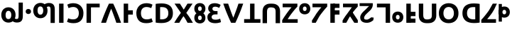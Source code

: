 SplineFontDB: 3.0
FontName: skey
FullName: skey
FamilyName: skey
Weight: Book
Copyright: Copyright (c) 2019, Ray,,,
Version: 001.000
ItalicAngle: 0
UnderlinePosition: -152
UnderlineWidth: 51
Ascent: 819
Descent: 205
InvalidEm: 0
sfntRevision: 0x00010000
LayerCount: 2
Layer: 0 1 "Back" 1
Layer: 1 1 "Fore" 0
XUID: [1021 424 -1502659883 1303874]
StyleMap: 0x0000
FSType: 0
OS2Version: 4
OS2_WeightWidthSlopeOnly: 0
OS2_UseTypoMetrics: 1
CreationTime: 1560159013
ModificationTime: 1560170413
PfmFamily: 17
TTFWeight: 400
TTFWidth: 5
LineGap: 92
VLineGap: 0
Panose: 2 0 5 3 0 0 0 0 0 0
OS2TypoAscent: 819
OS2TypoAOffset: 0
OS2TypoDescent: -205
OS2TypoDOffset: 0
OS2TypoLinegap: 92
OS2WinAscent: 749
OS2WinAOffset: 0
OS2WinDescent: 15
OS2WinDOffset: 0
HheadAscent: 749
HheadAOffset: 0
HheadDescent: -15
HheadDOffset: 0
OS2SubXSize: 665
OS2SubYSize: 716
OS2SubXOff: 0
OS2SubYOff: 143
OS2SupXSize: 665
OS2SupYSize: 716
OS2SupXOff: 0
OS2SupYOff: 491
OS2StrikeYSize: 51
OS2StrikeYPos: 265
OS2CapHeight: 710
OS2XHeight: 737
OS2Vendor: 'PfEd'
OS2CodePages: 00000001.00000000
OS2UnicodeRanges: 00000001.00000000.00000000.00000000
MarkAttachClasses: 1
DEI: 91125
ShortTable: cvt  2
  34
  648
EndShort
ShortTable: maxp 16
  1
  0
  33
  74
  3
  0
  0
  2
  0
  1
  1
  0
  64
  46
  0
  0
EndShort
LangName: 1033 "" "" "Regular" "FontForge 2.0 : skey : 10-6-2019"
GaspTable: 1 65535 2 0
Encoding: UnicodeBmp
UnicodeInterp: none
NameList: AGL For New Fonts
DisplaySize: -48
AntiAlias: 1
FitToEm: 0
WinInfo: 0 27 9
BeginChars: 65539 33

StartChar: .notdef
Encoding: 65536 -1 0
Width: 374
Flags: W
TtInstrs:
PUSHB_2
 1
 0
MDAP[rnd]
ALIGNRP
PUSHB_3
 7
 4
 0
MIRP[min,rnd,black]
SHP[rp2]
PUSHB_2
 6
 5
MDRP[rp0,min,rnd,grey]
ALIGNRP
PUSHB_3
 3
 2
 0
MIRP[min,rnd,black]
SHP[rp2]
SVTCA[y-axis]
PUSHB_2
 3
 0
MDAP[rnd]
ALIGNRP
PUSHB_3
 5
 4
 0
MIRP[min,rnd,black]
SHP[rp2]
PUSHB_3
 7
 6
 1
MIRP[rp0,min,rnd,grey]
ALIGNRP
PUSHB_3
 1
 2
 0
MIRP[min,rnd,black]
SHP[rp2]
EndTTInstrs
LayerCount: 2
Fore
SplineSet
34 0 m 1,0,-1
 34 682 l 1,1,-1
 306 682 l 1,2,-1
 306 0 l 1,3,-1
 34 0 l 1,0,-1
68 34 m 1,4,-1
 272 34 l 1,5,-1
 272 648 l 1,6,-1
 68 648 l 1,7,-1
 68 34 l 1,4,-1
EndSplineSet
EndChar

StartChar: .null
Encoding: 65537 -1 1
Width: 0
Flags: W
LayerCount: 2
EndChar

StartChar: nonmarkingreturn
Encoding: 65538 -1 2
Width: 341
Flags: W
LayerCount: 2
EndChar

StartChar: exclam
Encoding: 33 33 3
Width: 889
Flags: W
LayerCount: 2
Fore
SplineSet
561 289 m 0,0,1
 561 353 561 353 543 406 c 0,2,3
 525 458 525 458 490 496 c 0,4,5
 457 532 457 532 410 553 c 128,-1,6
 363 574 363 574 304 574 c 0,7,8
 246 574 246 574 200 553 c 0,9,10
 149 530 149 530 118 496 c 0,11,12
 85 460 85 460 65 406 c 0,13,14
 46 355 46 355 46 289 c 0,15,16
 46 228 46 228 66 174 c 0,17,18
 86 122 86 122 120 84 c 0,19,20
 151 50 151 50 202 27 c 0,21,22
 246 7 246 7 304 7 c 0,23,24
 394 7 394 7 458 56 c 1,25,26
 487 34 487 34 529 21 c 0,27,28
 565 10 565 10 611 10 c 0,29,30
 677 10 677 10 720 30 c 128,-1,31
 763 50 763 50 785 85 c 0,32,33
 809 123 809 123 816 168 c 128,-1,34
 823 213 823 213 823 270 c 2,35,-1
 823 749 l 1,36,-1
 671 749 l 1,37,-1
 671 278 l 2,38,39
 671 207 671 207 658 174 c 0,40,41
 645 140 645 140 601 140 c 0,42,43
 564 140 564 140 536 159 c 1,44,45
 561 218 561 218 561 289 c 0,0,1
406 289 m 0,46,47
 406 218 406 218 379 178 c 256,48,49
 352 138 352 138 304 138 c 0,50,51
 249 138 249 138 225 178 c 0,52,53
 202 217 202 217 202 289 c 0,54,55
 202 359 202 359 229 401 c 128,-1,56
 256 443 256 443 304 443 c 256,57,58
 352 443 352 443 379 401 c 128,-1,59
 406 359 406 359 406 289 c 0,46,47
EndSplineSet
EndChar

StartChar: period
Encoding: 46 46 4
Width: 251
Flags: W
LayerCount: 2
Fore
SplineSet
221 419 m 256,0,1
 221 373 221 373 192 349 c 0,2,3
 164 325 164 325 126 325 c 256,4,5
 88 325 88 325 60 349 c 0,6,7
 31 373 31 373 31 419 c 128,-1,8
 31 465 31 465 60 489 c 0,9,10
 88 513 88 513 126 513 c 256,11,12
 164 513 164 513 192 489 c 0,13,14
 221 465 221 465 221 419 c 256,0,1
EndSplineSet
EndChar

StartChar: question
Encoding: 63 63 5
Width: 889
Flags: W
LayerCount: 2
Fore
SplineSet
561 454 m 0,0,1
 561 391 561 391 543 338 c 0,2,3
 525 286 525 286 490 248 c 0,4,5
 456 211 456 211 410 190 c 128,-1,6
 364 169 364 169 304 169 c 0,7,8
 246 169 246 169 200 190 c 0,9,10
 151 212 151 212 118 248 c 128,-1,11
 85 284 85 284 65 338 c 0,12,13
 46 389 46 389 46 454 c 0,14,15
 46 516 46 516 66 570 c 0,16,17
 85 621 85 621 120 659 c 0,18,19
 151 693 151 693 202 716 c 0,20,21
 248 737 248 737 304 737 c 0,22,23
 394 737 394 737 458 688 c 1,24,25
 485 708 485 708 529 722 c 0,26,27
 568 734 568 734 611 734 c 0,28,29
 677 734 677 734 720 714 c 0,30,31
 762 694 762 694 785 658 c 0,32,33
 809 620 809 620 816 575 c 128,-1,34
 823 530 823 530 823 474 c 2,35,-1
 823 -6 l 1,36,-1
 671 -6 l 1,37,-1
 671 465 l 2,38,39
 671 536 671 536 658 569 c 0,40,41
 644 604 644 604 601 604 c 0,42,43
 565 604 565 604 536 584 c 1,44,45
 561 525 561 525 561 454 c 0,0,1
406 454 m 256,46,47
 406 524 406 524 379 565 c 256,48,49
 352 606 352 606 304 606 c 0,50,51
 249 606 249 606 225 565 c 0,52,53
 202 526 202 526 202 454 c 0,54,55
 202 384 202 384 229 342 c 0,56,57
 255 301 255 301 304 301 c 128,-1,58
 353 301 353 301 379 342 c 0,59,60
 406 384 406 384 406 454 c 256,46,47
EndSplineSet
EndChar

StartChar: A
Encoding: 65 65 6
Width: 323
Flags: W
LayerCount: 2
Fore
SplineSet
82 710 m 1,0,-1
 242 710 l 1,1,-1
 242 0 l 1,2,-1
 82 0 l 1,3,-1
 82 710 l 1,0,-1
EndSplineSet
EndChar

StartChar: B
Encoding: 66 66 7
Width: 663
Flags: W
LayerCount: 2
Fore
SplineSet
272 -14 m 0,0,1
 190 -14 190 -14 130 2 c 0,2,3
 69 18 69 18 35 39 c 1,4,-1
 79 167 l 1,5,6
 83 165 83 165 93 161 c 128,-1,7
 103 157 103 157 109 154 c 0,8,9
 123 147 123 147 146 141 c 0,10,11
 160 137 160 137 196 131 c 0,12,13
 220 127 220 127 258 127 c 0,14,15
 313 127 313 127 352 145 c 0,16,17
 390 162 390 162 415 194 c 0,18,19
 439 224 439 224 450 267 c 0,20,21
 461 311 461 311 461 358 c 0,22,23
 461 418 461 418 444 463 c 0,24,25
 428 506 428 506 401 533 c 128,-1,26
 374 560 374 560 338 572 c 0,27,28
 299 585 299 585 266 585 c 0,29,30
 214 585 214 585 167 572 c 0,31,32
 121 559 121 559 91 543 c 1,33,-1
 45 672 l 1,34,35
 50 675 50 675 72 686 c 0,36,37
 88 694 88 694 118 704 c 0,38,39
 145 713 145 713 182 719 c 0,40,41
 226 726 226 726 264 726 c 0,42,43
 340 726 340 726 409 701 c 0,44,45
 475 677 475 677 523 629 c 0,46,47
 573 579 573 579 599 513 c 0,48,49
 627 441 627 441 627 355 c 0,50,51
 627 179 627 179 536 82 c 0,52,53
 446 -14 446 -14 272 -14 c 0,0,1
EndSplineSet
EndChar

StartChar: C
Encoding: 67 67 8
Width: 576
Flags: W
LayerCount: 2
Fore
SplineSet
547 572 m 1,0,-1
 547 710 l 1,1,-1
 73 710 l 1,2,-1
 73 0 l 1,3,-1
 233 0 l 1,4,-1
 233 572 l 1,5,-1
 547 572 l 1,0,-1
EndSplineSet
EndChar

StartChar: D
Encoding: 68 68 9
Width: 739
Flags: W
LayerCount: 2
Fore
SplineSet
293 710 m 1,0,1
 252 624 252 624 210 524 c 0,2,3
 166 420 166 420 132 334 c 0,4,5
 108 275 108 275 64 154 c 0,6,7
 36 78 36 78 10 0 c 1,8,-1
 186 0 l 1,9,10
 193 21 193 21 208 65.5 c 128,-1,11
 223 110 223 110 231 133 c 0,12,13
 263 227 263 227 280 274 c 0,14,15
 284 286 284 286 302 335.5 c 128,-1,16
 320 385 320 385 329 410 c 0,17,18
 358 487 358 487 373 521 c 1,19,20
 388 485 388 485 416 410 c 0,21,22
 425 385 425 385 443 335.5 c 128,-1,23
 461 286 461 286 465 274 c 0,24,25
 499 180 499 180 515 133 c 0,26,27
 523 109 523 109 537.5 64.5 c 128,-1,28
 552 20 552 20 559 0 c 1,29,-1
 729 0 l 1,30,31
 722 20 722 20 713.5 44.5 c 128,-1,32
 705 69 705 69 693.5 101.5 c 128,-1,33
 682 134 682 134 675 154 c 0,34,35
 649 229 649 229 607 334 c 0,36,37
 573 420 573 420 529 524 c 0,38,39
 487 624 487 624 446 710 c 1,40,-1
 293 710 l 1,0,1
EndSplineSet
EndChar

StartChar: E
Encoding: 69 69 10
Width: 477
Flags: W
LayerCount: 2
Fore
SplineSet
411 462 m 1,0,-1
 411 303 l 1,1,-1
 193 303 l 1,2,-1
 193 462 l 1,3,-1
 411 462 l 1,0,-1
82 710 m 1,4,-1
 242 710 l 1,5,-1
 242 0 l 1,6,-1
 82 0 l 1,7,-1
 82 710 l 1,4,-1
EndSplineSet
EndChar

StartChar: F
Encoding: 70 70 11
Width: 663
Flags: W
LayerCount: 2
Fore
SplineSet
406 -14 m 0,0,1
 232 -14 232 -14 142 82 c 0,2,3
 51 179 51 179 51 355 c 0,4,5
 51 441 51 441 79 513 c 0,6,7
 105 579 105 579 155 629 c 0,8,9
 203 677 203 677 269 701 c 0,10,11
 338 726 338 726 414 726 c 0,12,13
 452 726 452 726 496 719 c 0,14,15
 533 713 533 713 560 704 c 0,16,17
 590 694 590 694 606 686 c 0,18,19
 628 675 628 675 633 672 c 1,20,-1
 587 543 l 1,21,22
 558 559 558 559 510 572 c 0,23,24
 463 585 463 585 412 585 c 0,25,26
 378 585 378 585 339 572 c 0,27,28
 304 560 304 560 277 533 c 0,29,30
 249 505 249 505 233 463 c 128,-1,31
 217 421 217 421 217 358 c 0,32,33
 217 311 217 311 228 267 c 0,34,35
 239 224 239 224 263 194 c 0,36,37
 288 162 288 162 326 145 c 0,38,39
 365 127 365 127 420 127 c 0,40,41
 458 127 458 127 482 131 c 0,42,43
 516 137 516 137 531 141 c 0,44,45
 556 148 556 148 569 154 c 0,46,47
 575 157 575 157 585 161 c 128,-1,48
 595 165 595 165 599 167 c 1,49,-1
 643 39 l 1,50,51
 609 18 609 18 548 2 c 0,52,53
 488 -14 488 -14 406 -14 c 0,0,1
EndSplineSet
EndChar

StartChar: G
Encoding: 71 71 12
Width: 754
Flags: W
LayerCount: 2
Fore
SplineSet
242 130 m 1,0,1
 250 129 250 129 268 129 c 0,2,3
 272 129 272 129 284 128.5 c 128,-1,4
 296 128 296 128 303 128 c 0,5,6
 422 128 422 128 481 188 c 0,7,8
 539 247 539 247 539 355 c 0,9,10
 539 466 539 466 483 524 c 128,-1,11
 427 582 427 582 308 582 c 0,12,13
 303 582 303 582 291.5 581.5 c 128,-1,14
 280 581 280 581 274 581 c 0,15,16
 262 581 262 581 242 579 c 1,17,-1
 242 130 l 1,0,1
703 355 m 0,18,19
 703 263 703 263 675 195 c 128,-1,20
 647 127 647 127 593 81 c 128,-1,21
 539 35 539 35 465 13 c 0,22,23
 390 -9 390 -9 295 -9 c 0,24,25
 252 -9 252 -9 195 -6 c 0,26,27
 137 -3 137 -3 82 9 c 1,28,-1
 82 700 l 1,29,30
 141 711 141 711 197 714 c 0,31,32
 277 718 277 718 300 718 c 0,33,34
 392 718 392 718 465 697 c 0,35,36
 542 675 542 675 593 633 c 0,37,38
 647 589 647 589 675 520 c 0,39,40
 703 452 703 452 703 355 c 0,18,19
EndSplineSet
EndChar

StartChar: H
Encoding: 72 72 13
Width: 691
Flags: W
LayerCount: 2
Fore
SplineSet
489 0 m 1,0,1
 458 61 458 61 424 120 c 0,2,3
 381 194 381 194 343 245 c 1,4,5
 336 237 336 237 307 194 c 0,6,7
 290 170 290 170 263 124 c 0,8,9
 231 70 231 70 221 53 c 0,10,11
 202 19 202 19 193 0 c 1,12,-1
 10 0 l 1,13,14
 55 82 55 82 115 174 c 0,15,16
 174 263 174 263 249 368 c 1,17,-1
 20 710 l 1,18,-1
 214 710 l 1,19,-1
 352 488 l 1,20,-1
 487 710 l 1,21,-1
 670 710 l 1,22,-1
 444 366 l 1,23,24
 530 255 530 255 589 159 c 0,25,26
 640 76 640 76 681 0 c 1,27,-1
 489 0 l 1,0,1
EndSplineSet
EndChar

StartChar: I
Encoding: 73 73 14
Width: 475
Flags: W
LayerCount: 2
Fore
SplineSet
442 182 m 4,0,1
 442 134 442 134 427 96 c 132,-1,2
 412 58 412 58 386 32 c 4,3,4
 361 7 361 7 323 -8 c 4,5,6
 286 -23 286 -23 242 -23 c 4,7,8
 199 -23 199 -23 162 -8 c 4,9,10
 124 7 124 7 98 32 c 4,11,12
 73 55 73 55 57 96 c 4,13,14
 42 134 42 134 42 182 c 4,15,16
 42 231 42 231 57 270 c 132,-1,17
 72 309 72 309 98 335 c 132,-1,18
 124 361 124 361 162 376 c 4,19,20
 197 390 197 390 242 390 c 4,21,22
 288 390 288 390 323 376 c 4,23,24
 362 360 362 360 386 335 c 4,25,26
 413 306 413 306 427 270 c 4,27,28
 442 231 442 231 442 182 c 4,0,1
309 182 m 4,29,30
 309 221 309 221 292 244 c 132,-1,31
 275 267 275 267 242 267 c 4,32,33
 211 267 211 267 193 244 c 4,34,35
 175 222 175 222 175 182 c 4,36,37
 175 146 175 146 193 123 c 4,38,39
 211 101 211 101 242 101 c 4,40,41
 276 101 276 101 292 123 c 4,42,43
 309 146 309 146 309 182 c 4,29,30
442 522 m 0,44,45
 442 474 442 474 427 436 c 128,-1,46
 412 398 412 398 386 372 c 0,47,48
 361 347 361 347 323 332 c 0,49,50
 286 317 286 317 242 317 c 0,51,52
 199 317 199 317 162 332 c 0,53,54
 124 347 124 347 98 372 c 0,55,56
 73 395 73 395 57 436 c 0,57,58
 42 474 42 474 42 522 c 0,59,60
 42 571 42 571 57 610 c 128,-1,61
 72 649 72 649 98 675 c 128,-1,62
 124 701 124 701 162 716 c 0,63,64
 197 730 197 730 242 730 c 0,65,66
 288 730 288 730 323 716 c 0,67,68
 362 700 362 700 386 675 c 0,69,70
 413 646 413 646 427 610 c 0,71,72
 442 571 442 571 442 522 c 0,44,45
309 522 m 0,73,74
 309 561 309 561 292 584 c 128,-1,75
 275 607 275 607 242 607 c 0,76,77
 211 607 211 607 193 584 c 0,78,79
 175 562 175 562 175 522 c 0,80,81
 175 486 175 486 193 463 c 0,82,83
 211 441 211 441 242 441 c 0,84,85
 276 441 276 441 292 463 c 0,86,87
 309 486 309 486 309 522 c 0,73,74
EndSplineSet
EndChar

StartChar: J
Encoding: 74 74 15
Width: 581
Flags: W
LayerCount: 2
Fore
SplineSet
310 -15 m 0,0,1
 339 -15 339 -15 369 -12 c 0,2,3
 391 -10 391 -10 428 -2 c 0,4,5
 460 5 460 5 480 11 c 0,6,7
 499 17 499 17 517 25 c 1,8,-1
 487 152 l 1,9,10
 461 141 461 141 419 127 c 0,11,12
 382 115 382 115 316 115 c 0,13,14
 245 115 245 115 213 141 c 0,15,16
 180 168 180 168 180 213 c 0,17,18
 180 240 180 240 192 260 c 0,19,20
 203 278 203 278 224 290 c 0,21,22
 246 303 246 303 273 307 c 0,23,24
 298 311 298 311 333 311 c 2,25,-1
 392 311 l 1,26,-1
 392 434 l 1,27,-1
 325 434 l 2,28,29
 300 434 300 434 281 438 c 128,-1,30
 262 442 262 442 244 452 c 0,31,32
 228 461 228 461 218 479 c 128,-1,33
 208 497 208 497 208 521 c 0,34,35
 208 539 208 539 216 555 c 0,36,37
 224 570 224 570 237 579 c 0,38,39
 249 587 249 587 267 592 c 128,-1,40
 285 597 285 597 301 597 c 0,41,42
 346 597 346 597 382 584 c 0,43,44
 423 569 423 569 451 551 c 1,45,-1
 505 663 l 2,46,47
 503 664 503 664 466 684 c 0,48,49
 441 697 441 697 418 705 c 0,50,51
 391 714 391 714 361 720 c 128,-1,52
 331 726 331 726 297 726 c 0,53,54
 234 726 234 726 189 711 c 128,-1,55
 144 696 144 696 114 669 c 0,56,57
 86 643 86 643 70 606 c 0,58,59
 55 570 55 570 55 526 c 0,60,61
 55 484 55 484 79 445 c 0,62,63
 104 405 104 405 142 385 c 1,64,65
 87 363 87 363 57 318 c 128,-1,66
 27 273 27 273 27 211 c 0,67,68
 27 161 27 161 43 120 c 0,69,70
 59 80 59 80 94 49 c 128,-1,71
 129 18 129 18 183 2 c 0,72,73
 239 -15 239 -15 310 -15 c 0,0,1
EndSplineSet
EndChar

StartChar: K
Encoding: 75 75 16
Width: 739
Flags: W
LayerCount: 2
Fore
SplineSet
293 0 m 1,0,1
 248 94 248 94 210 185 c 0,2,3
 173 273 173 273 132 376 c 0,4,5
 108 435 108 435 64 556 c 0,6,7
 36 632 36 632 10 710 c 1,8,-1
 186 710 l 1,9,10
 193 689 193 689 208 644.5 c 128,-1,11
 223 600 223 600 231 577 c 0,12,13
 269 466 269 466 280 435 c 0,14,15
 323 316 323 316 329 300 c 0,16,17
 360 217 360 217 373 188 c 1,18,19
 385 216 385 216 416 300 c 0,20,21
 422 316 422 316 465 435 c 0,22,23
 493 513 493 513 515 577 c 0,24,25
 523 601 523 601 537.5 645.5 c 128,-1,26
 552 690 552 690 559 710 c 1,27,-1
 729 710 l 1,28,29
 722 690 722 690 713.5 665.5 c 128,-1,30
 705 641 705 641 693.5 608.5 c 128,-1,31
 682 576 682 576 675 556 c 0,32,33
 649 481 649 481 607 376 c 0,34,35
 566 273 566 273 529 185 c 0,36,37
 491 94 491 94 446 0 c 1,38,-1
 293 0 l 1,0,1
EndSplineSet
EndChar

StartChar: L
Encoding: 76 76 17
Width: 628
Flags: W
LayerCount: 2
Fore
SplineSet
608 0 m 1,0,-1
 608 136 l 1,1,-1
 394 136 l 1,2,-1
 394 710 l 1,3,-1
 234 710 l 1,4,-1
 234 136 l 1,5,-1
 20 136 l 1,6,-1
 20 0 l 1,7,-1
 608 0 l 1,0,-1
EndSplineSet
EndChar

StartChar: M
Encoding: 77 77 18
Width: 723
Flags: W
LayerCount: 2
Fore
SplineSet
348 710 m 0,0,1
 258 710 258 710 204 689 c 0,2,3
 151 668 151 668 114 630 c 0,4,5
 79 594 79 594 62 541 c 128,-1,6
 45 488 45 488 45 427 c 2,7,-1
 45 -14 l 1,8,-1
 205 -14 l 1,9,-1
 205 414 l 2,10,11
 205 454 205 454 215 487 c 0,12,13
 223 515 223 515 241 536 c 0,14,15
 257 555 257 555 282 563 c 0,16,17
 308 571 308 571 350 571 c 0,18,19
 384 571 384 571 423 562 c 128,-1,20
 462 553 462 553 479 536 c 0,21,22
 515 500 515 500 515 414 c 2,23,-1
 515 -14 l 1,24,-1
 675 -14 l 1,25,-1
 675 427 l 2,26,27
 675 490 675 490 657 542 c 0,28,29
 639 595 639 595 604 631 c 0,30,31
 568 668 568 668 513 689 c 128,-1,32
 458 710 458 710 348 710 c 0,0,1
EndSplineSet
EndChar

StartChar: N
Encoding: 78 78 19
Width: 624
Flags: W
LayerCount: 2
Fore
SplineSet
583 599 m 1,0,1
 547 561 547 561 505 511 c 0,2,3
 460 457 460 457 412 394 c 0,4,5
 352 315 352 315 316 263 c 0,6,7
 270 196 270 196 232 134 c 1,8,-1
 594 134 l 1,9,-1
 594 0 l 1,10,-1
 36 0 l 1,11,-1
 36 95 l 1,12,13
 64 146 64 146 106 211 c 256,14,15
 148 276 148 276 193 340 c 0,16,17
 244 413 244 413 284 466 c 0,18,19
 327 523 327 523 371 575 c 1,20,-1
 52 575 l 1,21,-1
 52 710 l 1,22,-1
 583 710 l 1,23,-1
 583 599 l 1,0,1
EndSplineSet
EndChar

StartChar: O
Encoding: 79 79 20
Width: 467
Flags: W
LayerCount: 2
Fore
SplineSet
434 518 m 0,0,1
 434 470 434 470 419 432 c 128,-1,2
 404 394 404 394 378 368 c 0,3,4
 353 343 353 343 315 328 c 0,5,6
 278 313 278 313 234 313 c 0,7,8
 191 313 191 313 154 328 c 0,9,10
 116 343 116 343 90 368 c 0,11,12
 65 391 65 391 49 432 c 0,13,14
 34 470 34 470 34 518 c 0,15,16
 34 567 34 567 49 606 c 128,-1,17
 64 645 64 645 90 671 c 128,-1,18
 116 697 116 697 154 712 c 0,19,20
 189 726 189 726 234 726 c 0,21,22
 280 726 280 726 315 712 c 0,23,24
 354 696 354 696 378 671 c 0,25,26
 405 642 405 642 419 606 c 0,27,28
 434 567 434 567 434 518 c 0,0,1
301 518 m 0,29,30
 301 557 301 557 284 580 c 128,-1,31
 267 603 267 603 234 603 c 0,32,33
 203 603 203 603 185 580 c 0,34,35
 167 558 167 558 167 518 c 0,36,37
 167 482 167 482 185 459 c 0,38,39
 203 437 203 437 234 437 c 0,40,41
 268 437 268 437 284 459 c 0,42,43
 301 482 301 482 301 518 c 0,29,30
EndSplineSet
EndChar

StartChar: P
Encoding: 80 80 21
Width: 624
Flags: W
LayerCount: 2
Fore
SplineSet
169 0 m 1,0,1
 177 14 177 14 237.5 125.5 c 128,-1,2
 298 237 298 237 316 263 c 0,3,4
 352 315 352 315 412 394 c 0,5,6
 460 457 460 457 505 511 c 0,7,8
 547 561 547 561 583 599 c 1,9,-1
 583 710 l 1,10,-1
 52 710 l 1,11,-1
 52 575 l 1,12,-1
 371 575 l 1,13,14
 327 523 327 523 284 466 c 0,15,16
 244 413 244 413 193 340 c 0,17,18
 177 317 177 317 161.5 289.5 c 128,-1,19
 146 262 146 262 134 243 c 0,20,21
 49 113 49 113 32 81 c 1,22,-1
 36 0 l 1,23,-1
 169 0 l 1,0,1
EndSplineSet
EndChar

StartChar: Q
Encoding: 81 81 22
Width: 477
Flags: W
LayerCount: 2
Fore
SplineSet
411 707 m 1,0,-1
 411 553 l 1,1,-1
 193 553 l 1,2,-1
 193 707 l 1,3,-1
 411 707 l 1,0,-1
411 462 m 1,4,-1
 411 303 l 1,5,-1
 193 303 l 1,6,-1
 193 462 l 1,7,-1
 411 462 l 1,4,-1
82 710 m 1,8,-1
 242 710 l 1,9,-1
 242 0 l 1,10,-1
 82 0 l 1,11,-1
 82 710 l 1,8,-1
EndSplineSet
EndChar

StartChar: R
Encoding: 82 82 23
Width: 624
Flags: W
LayerCount: 2
Fore
SplineSet
459 0 m 1,0,-1
 585 0 l 1,1,-1
 586 95 l 1,2,-1
 387 404 l 1,3,-1
 265 304 l 1,4,-1
 459 0 l 1,0,-1
169 0 m 1,5,6
 178 15 178 15 228.5 108 c 128,-1,7
 279 201 279 201 300 237 c 0,8,9
 303 242 303 242 308.5 251 c 128,-1,10
 314 260 314 260 316 263 c 0,11,12
 352 315 352 315 412 394 c 0,13,14
 460 457 460 457 505 511 c 0,15,16
 547 561 547 561 583 599 c 1,17,-1
 583 710 l 1,18,-1
 52 710 l 1,19,-1
 52 575 l 1,20,-1
 371 575 l 1,21,22
 356 558 356 558 330 518 c 128,-1,23
 304 478 304 478 290 460 c 0,24,25
 272 436 272 436 200 333 c 0,26,27
 187 314 187 314 168 290 c 128,-1,28
 149 266 149 266 134 243 c 0,29,30
 66 139 66 139 37 85 c 1,31,-1
 36 0 l 1,32,-1
 169 0 l 1,5,6
EndSplineSet
EndChar

StartChar: S
Encoding: 83 83 24
Width: 581
Flags: W
LayerCount: 2
Fore
SplineSet
57 203 m 0,0,1
 57 240 57 240 73 278 c 0,2,3
 87 311 87 311 113 347 c 0,4,5
 137 380 137 380 168 411 c 0,6,7
 208 451 208 451 228 469 c 0,8,9
 233 474 233 474 244.5 484.5 c 128,-1,10
 256 495 256 495 262 501 c 0,11,12
 263 502 263 502 296 538 c 0,13,14
 298 540 298 540 315 558 c 128,-1,15
 332 576 332 576 337 582 c 0,16,17
 341 587 341 587 359 601.5 c 128,-1,18
 377 616 377 616 378 620 c 1,19,-1
 36 621 l 1,20,-1
 36 726 l 1,21,-1
 509 726 l 1,22,23
 511 710 511 710 511 697 c 2,24,-1
 511 673 l 2,25,26
 511 622 511 622 495 583 c 0,27,28
 477 538 477 538 454 506 c 0,29,30
 428 469 428 469 396 440 c 0,31,32
 386 431 386 431 375.5 421 c 128,-1,33
 365 411 365 411 352 398.5 c 128,-1,34
 339 386 339 386 332 379 c 0,35,36
 324 371 324 371 308.5 356 c 128,-1,37
 293 341 293 341 286 334 c 0,38,39
 265 312 265 312 248 293 c 0,40,41
 231 273 231 273 222 253 c 0,42,43
 220 249 220 249 214.5 239.5 c 128,-1,44
 209 230 209 230 205.5 222 c 128,-1,45
 202 214 202 214 201 208 c 0,46,47
 195 170 195 170 200 154.5 c 128,-1,48
 205 139 205 139 227 128 c 0,49,50
 246 118 246 118 301 118 c 0,51,52
 329 118 329 118 356 136 c 0,53,54
 364 141 364 141 378 148.5 c 128,-1,55
 392 156 392 156 398 160 c 0,56,57
 415 171 415 171 432 184 c 0,58,59
 447 196 447 196 454 203 c 1,60,-1
 544 191 l 1,61,-1
 529 96 l 1,62,63
 484 54 484 54 424 27 c 128,-1,64
 364 0 364 0 296 0 c 0,65,66
 230 0 230 0 188 14 c 0,67,68
 143 29 143 29 114 55 c 0,69,70
 84 82 84 82 71 118 c 0,71,72
 57 157 57 157 57 203 c 0,0,1
EndSplineSet
EndChar

StartChar: T
Encoding: 84 84 25
Width: 576
Flags: W
LayerCount: 2
Fore
SplineSet
72 572 m 1,0,-1
 72 710 l 1,1,-1
 546 710 l 1,2,-1
 546 0 l 1,3,-1
 386 0 l 1,4,-1
 386 572 l 1,5,-1
 72 572 l 1,0,-1
EndSplineSet
EndChar

StartChar: U
Encoding: 85 85 26
Width: 467
Flags: W
LayerCount: 2
Fore
SplineSet
434 208 m 128,-1,1
 434 160 434 160 419 122 c 128,-1,2
 404 84 404 84 378 58 c 128,-1,3
 352 32 352 32 315 17 c 0,4,5
 280 3 280 3 234 3 c 0,6,7
 189 3 189 3 154 17 c 0,8,9
 118 31 118 31 90 58 c 0,10,11
 65 81 65 81 49 122 c 0,12,13
 34 160 34 160 34 208 c 128,-1,14
 34 256 34 256 49 295 c 128,-1,15
 64 334 64 334 90 360 c 128,-1,16
 116 386 116 386 154 401 c 128,-1,17
 192 416 192 416 234 416 c 0,18,19
 278 416 278 416 315 401 c 0,20,21
 354 385 354 385 378 360 c 0,22,23
 405 331 405 331 419 295 c 0,24,0
 434 256 434 256 434 208 c 128,-1,1
301 208 m 0,25,26
 301 247 301 247 284 270 c 128,-1,27
 267 293 267 293 234 293 c 0,28,29
 203 293 203 293 185 270 c 0,30,31
 167 248 167 248 167 208 c 0,32,33
 167 171 167 171 185 149 c 0,34,35
 203 126 203 126 234 126 c 0,36,37
 267 126 267 126 284 149 c 128,-1,38
 301 172 301 172 301 208 c 0,25,26
EndSplineSet
EndChar

StartChar: V
Encoding: 86 86 27
Width: 477
Flags: W
LayerCount: 2
Fore
SplineSet
411 3 m 1,0,-1
 411 156 l 1,1,-1
 193 156 l 1,2,-1
 193 3 l 1,3,-1
 411 3 l 1,0,-1
411 247 m 1,4,-1
 411 407 l 1,5,-1
 193 407 l 1,6,-1
 193 247 l 1,7,-1
 411 247 l 1,4,-1
82 0 m 1,8,-1
 242 0 l 1,9,-1
 242 710 l 1,10,-1
 82 710 l 1,11,-1
 82 0 l 1,8,-1
EndSplineSet
EndChar

StartChar: W
Encoding: 87 87 28
Width: 723
Flags: W
LayerCount: 2
Fore
SplineSet
348 -14 m 0,0,1
 258 -14 258 -14 204 7 c 0,2,3
 149 28 149 28 114 65 c 0,4,5
 79 101 79 101 62 154 c 128,-1,6
 45 207 45 207 45 268 c 2,7,-1
 45 710 l 1,8,-1
 205 710 l 1,9,-1
 205 282 l 2,10,11
 205 241 205 241 215 208 c 0,12,13
 223 180 223 180 241 159 c 0,14,15
 257 140 257 140 282 132 c 0,16,17
 308 124 308 124 350 124 c 0,18,19
 384 124 384 124 423 133.5 c 128,-1,20
 462 143 462 143 479 160 c 0,21,22
 515 196 515 196 515 282 c 2,23,-1
 515 710 l 1,24,-1
 675 710 l 1,25,-1
 675 268 l 2,26,27
 675 206 675 206 657 154 c 0,28,29
 638 100 638 100 604 64 c 0,30,31
 568 27 568 27 513 6 c 0,32,33
 460 -14 460 -14 348 -14 c 0,0,1
EndSplineSet
EndChar

StartChar: X
Encoding: 88 88 29
Width: 808
Flags: W
LayerCount: 2
Fore
SplineSet
216 355 m 128,-1,1
 216 301 216 301 229 261 c 0,2,3
 243 218 243 218 266 189 c 0,4,5
 290 159 290 159 325 142 c 0,6,7
 358 126 358 126 404 126 c 0,8,9
 449 126 449 126 484 142 c 0,10,11
 518 157 518 157 543 189 c 0,12,13
 566 218 566 218 580 261 c 0,14,15
 593 301 593 301 593 355 c 0,16,17
 593 410 593 410 580 450 c 0,18,19
 566 495 566 495 543 523 c 0,20,21
 519 553 519 553 484 569 c 0,22,23
 447 586 447 586 404 586 c 128,-1,24
 361 586 361 586 325 569 c 0,25,26
 290 552 290 552 266 522 c 0,27,28
 243 494 243 494 229 449 c 0,29,0
 216 409 216 409 216 355 c 128,-1,1
758 355 m 0,30,31
 758 264 758 264 731 195 c 0,32,33
 705 128 705 128 656 79 c 0,34,35
 611 34 611 34 544 9 c 0,36,37
 482 -14 482 -14 404 -14 c 0,38,39
 329 -14 329 -14 267 9 c 0,40,41
 202 33 202 33 155 79 c 0,42,43
 106 127 106 127 79 195 c 0,44,45
 51 267 51 267 51 355 c 0,46,47
 51 446 51 446 80 516 c 0,48,49
 109 585 109 585 157 632 c 0,50,51
 204 677 204 677 270 702 c 0,52,53
 334 726 334 726 404 726 c 0,54,55
 478 726 478 726 542 702 c 0,56,57
 607 678 607 678 654 632 c 0,58,59
 703 584 703 584 730 516 c 0,60,61
 758 444 758 444 758 355 c 0,30,31
EndSplineSet
EndChar

StartChar: Y
Encoding: 89 89 30
Width: 754
Flags: W
LayerCount: 2
Fore
SplineSet
544 130 m 1,0,1
 536 129 536 129 518 129 c 0,2,3
 514 129 514 129 502 128.5 c 128,-1,4
 490 128 490 128 482 128 c 0,5,6
 364 128 364 128 305 188 c 0,7,8
 247 247 247 247 247 355 c 0,9,10
 247 468 247 468 302 524 c 0,11,12
 358 582 358 582 477 582 c 0,13,14
 482 582 482 582 493.5 581.5 c 128,-1,15
 505 581 505 581 511 581 c 0,16,17
 524 581 524 581 544 579 c 1,18,-1
 544 130 l 1,0,1
82 355 m 0,19,20
 82 265 82 265 111 195 c 0,21,22
 140 126 140 126 192 81 c 0,23,24
 245 35 245 35 321 13 c 0,25,26
 396 -9 396 -9 490 -9 c 0,27,28
 534 -9 534 -9 591 -6 c 0,29,30
 647 -3 647 -3 703 9 c 1,31,-1
 703 700 l 1,32,33
 644 711 644 711 588 714 c 0,34,35
 508 718 508 718 485 718 c 0,36,37
 394 718 394 718 320 697 c 0,38,39
 244 675 244 675 193 633 c 0,40,41
 139 589 139 589 111 520 c 0,42,43
 82 450 82 450 82 355 c 0,19,20
EndSplineSet
EndChar

StartChar: Z
Encoding: 90 90 31
Width: 624
Flags: W
LayerCount: 2
Fore
SplineSet
433 710 m 1,0,1
 425 696 425 696 364.5 584 c 128,-1,2
 304 472 304 472 286 446 c 0,3,4
 250 394 250 394 190 315 c 0,5,6
 142 252 142 252 97 198 c 0,7,8
 62 156 62 156 19 111 c 1,9,-1
 19 0 l 1,10,-1
 550 0 l 1,11,-1
 550 134 l 1,12,-1
 231 134 l 1,13,14
 275 186 275 186 318 243 c 0,15,16
 371 313 371 313 410 369 c 0,17,18
 426 392 426 392 440.5 420 c 128,-1,19
 455 448 455 448 468 467 c 0,20,21
 484 492 484 492 530.5 596 c 128,-1,22
 577 700 577 700 583 710 c 1,23,-1
 566 710 l 1,24,-1
 433 710 l 1,0,1
EndSplineSet
EndChar

StartChar: o
Encoding: 111 111 32
Width: 467
Flags: W
LayerCount: 2
Fore
SplineSet
33 697 m 5,0,-1
 147 697 l 5,1,-1
 147 43 l 5,2,-1
 33 43 l 5,3,-1
 33 697 l 5,0,-1
434 395 m 0,4,5
 434 347 434 347 419 309 c 128,-1,6
 404 271 404 271 378 245 c 0,7,8
 353 220 353 220 315 205 c 0,9,10
 278 190 278 190 234 190 c 0,11,12
 191 190 191 190 154 205 c 0,13,14
 116 220 116 220 90 245 c 0,15,16
 65 268 65 268 49 309 c 0,17,18
 34 347 34 347 34 395 c 0,19,20
 34 444 34 444 49 483 c 128,-1,21
 64 522 64 522 90 548 c 128,-1,22
 116 574 116 574 154 589 c 0,23,24
 189 603 189 603 234 603 c 0,25,26
 280 603 280 603 315 589 c 0,27,28
 354 573 354 573 378 548 c 0,29,30
 405 519 405 519 419 483 c 0,31,32
 434 444 434 444 434 395 c 0,4,5
301 395 m 0,33,34
 301 434 301 434 284 457 c 128,-1,35
 267 480 267 480 234 480 c 0,36,37
 203 480 203 480 185 457 c 128,-1,38
 167 434 167 434 167 395 c 0,39,40
 167 358 167 358 185 336 c 128,-1,41
 203 314 203 314 234 314 c 0,42,43
 268 314 268 314 284 336 c 0,44,45
 301 359 301 359 301 395 c 0,33,34
EndSplineSet
EndChar
EndChars
EndSplineFont
